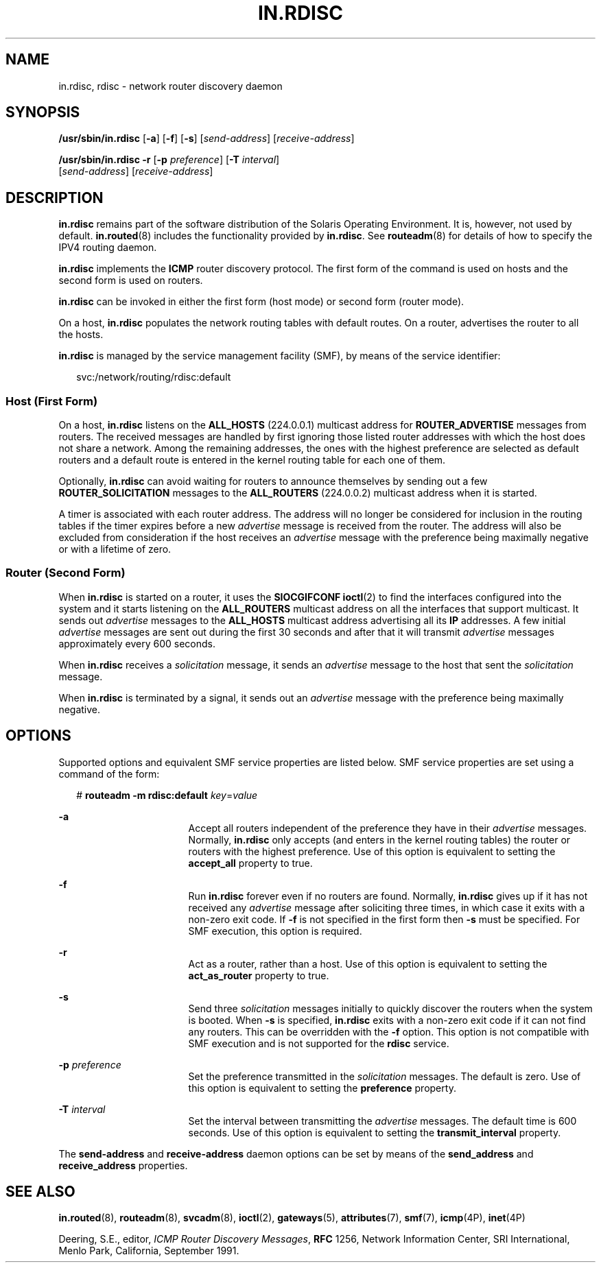 '\" te
.\" Copyright (c) 2004 Sun Microsystems, Inc. All Rights Reserved.
.\" Copyright 1989 AT&T
.\" The contents of this file are subject to the terms of the Common Development and Distribution License (the "License").  You may not use this file except in compliance with the License.
.\" You can obtain a copy of the license at usr/src/OPENSOLARIS.LICENSE or http://www.opensolaris.org/os/licensing.  See the License for the specific language governing permissions and limitations under the License.
.\" When distributing Covered Code, include this CDDL HEADER in each file and include the License file at usr/src/OPENSOLARIS.LICENSE.  If applicable, add the following below this CDDL HEADER, with the fields enclosed by brackets "[]" replaced with your own identifying information: Portions Copyright [yyyy] [name of copyright owner]
.TH IN.RDISC 8 "Nov 9, 2006"
.SH NAME
in.rdisc, rdisc \- network router discovery daemon
.SH SYNOPSIS
.LP
.nf
\fB/usr/sbin/in.rdisc\fR  [\fB-a\fR] [\fB-f\fR] [\fB-s\fR] [\fIsend-address\fR] [\fIreceive-address\fR]
.fi

.LP
.nf
\fB/usr/sbin/in.rdisc\fR  \fB-r\fR [\fB-p\fR \fIpreference\fR] [\fB-T\fR \fIinterval\fR]
 [\fIsend-address\fR] [\fIreceive-address\fR]
.fi

.SH DESCRIPTION
.sp
.LP
\fBin.rdisc\fR remains part of the software distribution of the Solaris
Operating Environment. It is, however, not used by default. \fBin.routed\fR(8)
includes the functionality provided by \fBin.rdisc\fR. See \fBrouteadm\fR(8)
for details of how to specify the IPV4 routing daemon.
.sp
.LP
\fBin.rdisc\fR implements the \fBICMP\fR router discovery protocol. The first
form of the command is used on hosts and the second form is used on routers.
.sp
.LP
\fBin.rdisc\fR can be invoked in either the first form (host mode) or second
form (router mode).
.sp
.LP
On a host, \fBin.rdisc\fR populates the network routing tables with default
routes. On a router, advertises the router to all the hosts.
.sp
.LP
\fBin.rdisc\fR is managed by the service management facility (SMF), by means of
the service identifier:
.sp
.in +2
.nf
svc:/network/routing/rdisc:default
.fi
.in -2
.sp

.SS "Host (First Form)"
.sp
.LP
On a host, \fBin.rdisc\fR listens on the \fBALL_HOSTS\fR (224.0.0.1) multicast
address for \fBROUTER_ADVERTISE\fR messages from routers. The received messages
are handled by first ignoring those listed router addresses with which the host
does not share a network. Among the remaining addresses, the ones with the
highest preference are selected as default routers and a default route is
entered in the kernel routing table for each one of them.
.sp
.LP
Optionally, \fBin.rdisc\fR can avoid waiting for routers to announce themselves
by sending out a few \fBROUTER_SOLICITATION\fR messages to the
\fBALL_ROUTERS\fR (224.0.0.2) multicast address when it is started.
.sp
.LP
A timer is associated with each router address. The address will no longer be
considered for inclusion in the routing tables if the timer expires before a
new \fIadvertise\fR message is received from the router. The address will also
be excluded from consideration if the host receives an \fIadvertise\fR message
with the preference being maximally negative or with a lifetime of zero.
.SS "Router (Second Form)"
.sp
.LP
When \fBin.rdisc\fR is started on a router, it uses the \fBSIOCGIFCONF\fR
\fBioctl\fR(2) to find the interfaces configured into the system and it starts
listening on the \fBALL_ROUTERS\fR multicast address on all the interfaces that
support multicast. It sends out \fIadvertise\fR messages to the \fBALL_HOSTS\fR
multicast address advertising all its \fBIP\fR addresses. A few initial
\fIadvertise\fR messages are sent out during the first 30 seconds and after
that it will transmit \fIadvertise\fR messages approximately every 600 seconds.
.sp
.LP
When \fBin.rdisc\fR receives a \fIsolicitation\fR message, it sends an
\fIadvertise\fR message to the host that sent the \fIsolicitation\fR message.
.sp
.LP
When \fBin.rdisc\fR is terminated by a signal, it sends out an \fIadvertise\fR
message with the preference being maximally negative.
.SH OPTIONS
.sp
.LP
Supported options and equivalent SMF service properties are listed below. SMF
service properties are set using a command of the form:
.sp
.in +2
.nf
# \fBrouteadm -m rdisc:default \fIkey\fR=\fIvalue\fR\fR
.fi
.in -2
.sp

.sp
.ne 2
.na
\fB\fB-a\fR\fR
.ad
.RS 17n
Accept all routers independent of the preference they have in their
\fIadvertise\fR messages. Normally, \fBin.rdisc\fR only accepts (and enters in
the kernel routing tables) the router or routers with the highest preference.
Use of this option is equivalent to setting the \fBaccept_all\fR property to
true.
.RE

.sp
.ne 2
.na
\fB\fB-f\fR\fR
.ad
.RS 17n
Run \fBin.rdisc\fR forever even if no routers are found. Normally,
\fBin.rdisc\fR gives up if it has not received any \fIadvertise\fR message
after soliciting three times, in which case it exits with a non-zero exit code.
If \fB-f\fR is not specified in the first form then \fB-s\fR must be specified.
For SMF execution, this option is required.
.RE

.sp
.ne 2
.na
\fB\fB-r\fR\fR
.ad
.RS 17n
Act as a router, rather than a host. Use of this option is equivalent to
setting the \fBact_as_router\fR property to true.
.RE

.sp
.ne 2
.na
\fB\fB-s\fR\fR
.ad
.RS 17n
Send three \fIsolicitation\fR messages initially to quickly discover the
routers when the system is booted. When \fB-s\fR is specified, \fBin.rdisc\fR
exits with a non-zero exit code if it can not find any routers. This can be
overridden with the \fB-f\fR option. This option is not compatible with SMF
execution and is not supported for the \fBrdisc\fR service.
.RE

.sp
.ne 2
.na
\fB\fB-p\fR \fIpreference\fR\fR
.ad
.RS 17n
Set the preference transmitted in the \fIsolicitation\fR messages. The default
is zero. Use of this option is equivalent to setting the \fBpreference\fR
property.
.RE

.sp
.ne 2
.na
\fB\fB-T\fR \fIinterval\fR\fR
.ad
.RS 17n
Set the interval between transmitting the \fIadvertise\fR messages. The default
time is 600 seconds. Use of this option is equivalent to setting the
\fBtransmit_interval\fR property.
.RE

.sp
.LP
The \fBsend-address\fR and \fBreceive-address\fR daemon options  can be set by
means of the \fBsend_address\fR and \fBreceive_address\fR properties.
.SH SEE ALSO
.sp
.LP
\fBin.routed\fR(8), \fBrouteadm\fR(8), \fBsvcadm\fR(8), \fBioctl\fR(2),
\fBgateways\fR(5), \fBattributes\fR(7), \fBsmf\fR(7), \fBicmp\fR(4P),
\fBinet\fR(4P)
.sp
.LP
Deering, S.E., editor, \fIICMP Router Discovery Messages\fR, \fBRFC\fR 1256,
Network Information Center, SRI International, Menlo Park, California,
September 1991.
